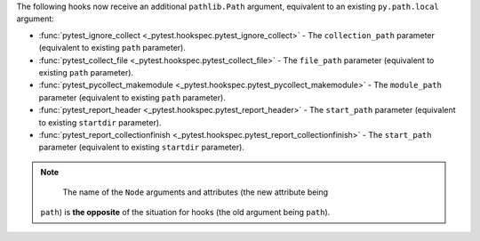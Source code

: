 The following hooks now receive an additional ``pathlib.Path`` argument, equivalent to an existing ``py.path.local`` argument:

- :func:`pytest_ignore_collect <_pytest.hookspec.pytest_ignore_collect>` - The ``collection_path`` parameter (equivalent to existing ``path`` parameter).
- :func:`pytest_collect_file <_pytest.hookspec.pytest_collect_file>` - The ``file_path`` parameter (equivalent to existing ``path`` parameter).
- :func:`pytest_pycollect_makemodule <_pytest.hookspec.pytest_pycollect_makemodule>` - The ``module_path`` parameter (equivalent to existing ``path`` parameter).
- :func:`pytest_report_header <_pytest.hookspec.pytest_report_header>` - The ``start_path`` parameter (equivalent to existing ``startdir`` parameter).
- :func:`pytest_report_collectionfinish <_pytest.hookspec.pytest_report_collectionfinish>` - The ``start_path`` parameter (equivalent to existing ``startdir`` parameter).

.. note::
    The name of the ``Node`` arguments and attributes (the new attribute being
   ``path``) is **the opposite** of the situation for hooks (the old argument
   being ``path``).
